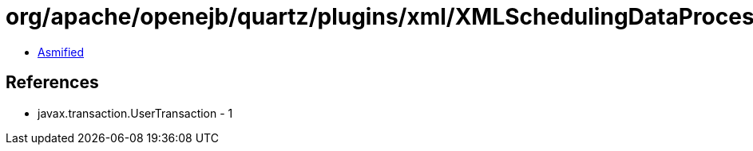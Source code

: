 = org/apache/openejb/quartz/plugins/xml/XMLSchedulingDataProcessorPlugin.class

 - link:XMLSchedulingDataProcessorPlugin-asmified.java[Asmified]

== References

 - javax.transaction.UserTransaction - 1
